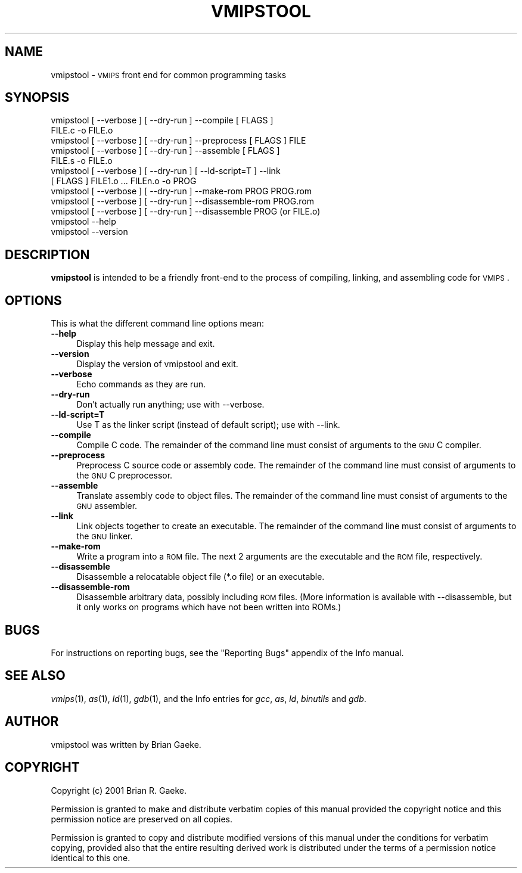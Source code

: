 .\" Automatically generated by Pod::Man v1.3, Pod::Parser v1.13
.\"
.\" Standard preamble:
.\" ========================================================================
.de Sh \" Subsection heading
.br
.if t .Sp
.ne 5
.PP
\fB\\$1\fR
.PP
..
.de Sp \" Vertical space (when we can't use .PP)
.if t .sp .5v
.if n .sp
..
.de Vb \" Begin verbatim text
.ft CW
.nf
.ne \\$1
..
.de Ve \" End verbatim text
.ft R

.fi
..
.\" Set up some character translations and predefined strings.  \*(-- will
.\" give an unbreakable dash, \*(PI will give pi, \*(L" will give a left
.\" double quote, and \*(R" will give a right double quote.  | will give a
.\" real vertical bar.  \*(C+ will give a nicer C++.  Capital omega is used to
.\" do unbreakable dashes and therefore won't be available.  \*(C` and \*(C'
.\" expand to `' in nroff, nothing in troff, for use with C<>.
.tr \(*W-|\(bv\*(Tr
.ds C+ C\v'-.1v'\h'-1p'\s-2+\h'-1p'+\s0\v'.1v'\h'-1p'
.ie n \{\
.    ds -- \(*W-
.    ds PI pi
.    if (\n(.H=4u)&(1m=24u) .ds -- \(*W\h'-12u'\(*W\h'-12u'-\" diablo 10 pitch
.    if (\n(.H=4u)&(1m=20u) .ds -- \(*W\h'-12u'\(*W\h'-8u'-\"  diablo 12 pitch
.    ds L" ""
.    ds R" ""
.    ds C` ""
.    ds C' ""
'br\}
.el\{\
.    ds -- \|\(em\|
.    ds PI \(*p
.    ds L" ``
.    ds R" ''
'br\}
.\"
.\" If the F register is turned on, we'll generate index entries on stderr for
.\" titles (.TH), headers (.SH), subsections (.Sh), items (.Ip), and index
.\" entries marked with X<> in POD.  Of course, you'll have to process the
.\" output yourself in some meaningful fashion.
.if \nF \{\
.    de IX
.    tm Index:\\$1\t\\n%\t"\\$2"
..
.    nr % 0
.    rr F
.\}
.\"
.\" For nroff, turn off justification.  Always turn off hyphenation; it makes
.\" way too many mistakes in technical documents.
.hy 0
.if n .na
.\"
.\" Accent mark definitions (@(#)ms.acc 1.5 88/02/08 SMI; from UCB 4.2).
.\" Fear.  Run.  Save yourself.  No user-serviceable parts.
.    \" fudge factors for nroff and troff
.if n \{\
.    ds #H 0
.    ds #V .8m
.    ds #F .3m
.    ds #[ \f1
.    ds #] \fP
.\}
.if t \{\
.    ds #H ((1u-(\\\\n(.fu%2u))*.13m)
.    ds #V .6m
.    ds #F 0
.    ds #[ \&
.    ds #] \&
.\}
.    \" simple accents for nroff and troff
.if n \{\
.    ds ' \&
.    ds ` \&
.    ds ^ \&
.    ds , \&
.    ds ~ ~
.    ds /
.\}
.if t \{\
.    ds ' \\k:\h'-(\\n(.wu*8/10-\*(#H)'\'\h"|\\n:u"
.    ds ` \\k:\h'-(\\n(.wu*8/10-\*(#H)'\`\h'|\\n:u'
.    ds ^ \\k:\h'-(\\n(.wu*10/11-\*(#H)'^\h'|\\n:u'
.    ds , \\k:\h'-(\\n(.wu*8/10)',\h'|\\n:u'
.    ds ~ \\k:\h'-(\\n(.wu-\*(#H-.1m)'~\h'|\\n:u'
.    ds / \\k:\h'-(\\n(.wu*8/10-\*(#H)'\z\(sl\h'|\\n:u'
.\}
.    \" troff and (daisy-wheel) nroff accents
.ds : \\k:\h'-(\\n(.wu*8/10-\*(#H+.1m+\*(#F)'\v'-\*(#V'\z.\h'.2m+\*(#F'.\h'|\\n:u'\v'\*(#V'
.ds 8 \h'\*(#H'\(*b\h'-\*(#H'
.ds o \\k:\h'-(\\n(.wu+\w'\(de'u-\*(#H)/2u'\v'-.3n'\*(#[\z\(de\v'.3n'\h'|\\n:u'\*(#]
.ds d- \h'\*(#H'\(pd\h'-\w'~'u'\v'-.25m'\f2\(hy\fP\v'.25m'\h'-\*(#H'
.ds D- D\\k:\h'-\w'D'u'\v'-.11m'\z\(hy\v'.11m'\h'|\\n:u'
.ds th \*(#[\v'.3m'\s+1I\s-1\v'-.3m'\h'-(\w'I'u*2/3)'\s-1o\s+1\*(#]
.ds Th \*(#[\s+2I\s-2\h'-\w'I'u*3/5'\v'-.3m'o\v'.3m'\*(#]
.ds ae a\h'-(\w'a'u*4/10)'e
.ds Ae A\h'-(\w'A'u*4/10)'E
.    \" corrections for vroff
.if v .ds ~ \\k:\h'-(\\n(.wu*9/10-\*(#H)'\s-2\u~\d\s+2\h'|\\n:u'
.if v .ds ^ \\k:\h'-(\\n(.wu*10/11-\*(#H)'\v'-.4m'^\v'.4m'\h'|\\n:u'
.    \" for low resolution devices (crt and lpr)
.if \n(.H>23 .if \n(.V>19 \
\{\
.    ds : e
.    ds 8 ss
.    ds o a
.    ds d- d\h'-1'\(ga
.    ds D- D\h'-1'\(hy
.    ds th \o'bp'
.    ds Th \o'LP'
.    ds ae ae
.    ds Ae AE
.\}
.rm #[ #] #H #V #F C
.\" ========================================================================
.\"
.IX Title "VMIPSTOOL 1"
.TH VMIPSTOOL 1 "2003-08-19" "vmips 1.1.2" "VMIPS Programmer's Manual"
.UC
.SH "NAME"
vmipstool \- \s-1VMIPS\s0 front end for common programming tasks
.SH "SYNOPSIS"
.IX Header "SYNOPSIS"
.Vb 12
\&  vmipstool [ --verbose ] [ --dry-run ] --compile [ FLAGS ]
\&      FILE.c -o FILE.o
\&  vmipstool [ --verbose ] [ --dry-run ] --preprocess [ FLAGS ] FILE
\&  vmipstool [ --verbose ] [ --dry-run ] --assemble [ FLAGS ]
\&      FILE.s -o FILE.o
\&  vmipstool [ --verbose ] [ --dry-run ] [ --ld-script=T ] --link
\&      [ FLAGS ] FILE1.o ... FILEn.o -o PROG
\&  vmipstool [ --verbose ] [ --dry-run ] --make-rom PROG PROG.rom
\&  vmipstool [ --verbose ] [ --dry-run ] --disassemble-rom PROG.rom
\&  vmipstool [ --verbose ] [ --dry-run ] --disassemble PROG (or FILE.o)
\&  vmipstool --help
\&  vmipstool --version
.Ve
.SH "DESCRIPTION"
.IX Header "DESCRIPTION"
\&\fBvmipstool\fR is intended to be a friendly front-end to the process
of compiling, linking, and assembling code for \s-1VMIPS\s0.
.SH "OPTIONS"
.IX Header "OPTIONS"
This is what the different command line options mean:
.IP "\fB\-\-help\fR" 4
.IX Item "--help"
Display this help message and exit.
.IP "\fB\-\-version\fR" 4
.IX Item "--version"
Display the version of vmipstool and exit.
.IP "\fB\-\-verbose\fR" 4
.IX Item "--verbose"
Echo commands as they are run.
.IP "\fB\-\-dry\-run\fR" 4
.IX Item "--dry-run"
Don't actually run anything; use with \-\-verbose.
.IP "\fB\-\-ld\-script=T\fR" 4
.IX Item "--ld-script=T"
Use T as the linker script (instead of default script); use with \-\-link.
.IP "\fB\-\-compile\fR" 4
.IX Item "--compile"
Compile C code.  The remainder of the command   
line must consist of arguments to the \s-1GNU\s0 C compiler.
.IP "\fB\-\-preprocess\fR" 4
.IX Item "--preprocess"
Preprocess C source code or assembly code. The remainder of the command   
line must consist of arguments to the \s-1GNU\s0 C preprocessor.
.IP "\fB\-\-assemble\fR" 4
.IX Item "--assemble"
Translate assembly code to object files. The remainder of the command   
line must consist of arguments to the \s-1GNU\s0 assembler.
.IP "\fB\-\-link\fR" 4
.IX Item "--link"
Link objects together to create an executable. The remainder of the command
line must consist of arguments to the \s-1GNU\s0 linker.
.IP "\fB\-\-make\-rom\fR" 4
.IX Item "--make-rom"
Write a program into a \s-1ROM\s0 file. The next 2 arguments are the executable and
the \s-1ROM\s0 file, respectively. 
.IP "\fB\-\-disassemble\fR" 4
.IX Item "--disassemble"
Disassemble a relocatable object file (*.o file) or an executable.
.IP "\fB\-\-disassemble\-rom\fR" 4
.IX Item "--disassemble-rom"
Disassemble arbitrary data, possibly including \s-1ROM\s0 files. (More
information is available with \-\-disassemble, but it only works on programs
which have not been written into ROMs.)
.SH "BUGS"
.IX Header "BUGS"
For instructions on reporting bugs, see
the \*(L"Reporting Bugs\*(R" appendix of the Info manual.
.SH "SEE ALSO"
.IX Header "SEE ALSO"
\&\fIvmips\fR\|(1), \fIas\fR\|(1), \fIld\fR\|(1), \fIgdb\fR\|(1), 
and the Info entries for \fIgcc\fR, \fIas\fR,
\&\fIld\fR, \fIbinutils\fR and \fIgdb\fR.
.SH "AUTHOR"
.IX Header "AUTHOR"
vmipstool was written by Brian Gaeke.
.SH "COPYRIGHT"
.IX Header "COPYRIGHT"
Copyright (c) 2001 Brian R. Gaeke.
.PP
Permission is granted to make and distribute verbatim copies of this
manual provided the copyright notice and this permission notice are
preserved on all copies.
.PP
Permission is granted to copy and distribute modified versions of this
manual under the conditions for verbatim copying, provided also that the
entire resulting derived work is distributed under the terms of a
permission notice identical to this one.
